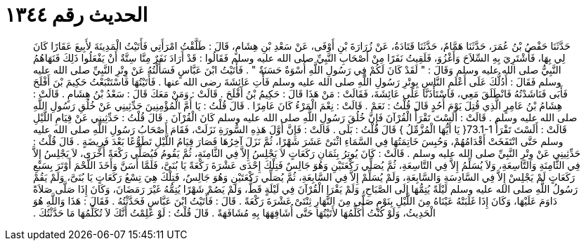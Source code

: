 
= الحديث رقم ١٣٤٤

[quote.hadith]
حَدَّثَنَا حَفْصُ بْنُ عُمَرَ، حَدَّثَنَا هَمَّامٌ، حَدَّثَنَا قَتَادَةُ، عَنْ زُرَارَةَ بْنِ أَوْفَى، عَنْ سَعْدِ بْنِ هِشَامٍ، قَالَ ‏:‏ طَلَّقْتُ امْرَأَتِي فَأَتَيْتُ الْمَدِينَةَ لأَبِيعَ عَقَارًا كَانَ لِي بِهَا، فَأَشْتَرِيَ بِهِ السِّلاَحَ وَأَغْزُوَ، فَلَقِيتُ نَفَرًا مِنْ أَصْحَابِ النَّبِيِّ صلى الله عليه وسلم فَقَالُوا ‏:‏ قَدْ أَرَادَ نَفَرٌ مِنَّا سِتَّةٌ أَنْ يَفْعَلُوا ذَلِكَ فَنَهَاهُمُ النَّبِيُّ صلى الله عليه وسلم وَقَالَ ‏:‏ ‏"‏ لَقَدْ كَانَ لَكُمْ فِي رَسُولِ اللَّهِ أُسْوَةٌ حَسَنَةٌ ‏"‏ ‏.‏ فَأَتَيْتُ ابْنَ عَبَّاسٍ فَسَأَلْتُهُ عَنْ وِتْرِ النَّبِيِّ صلى الله عليه وسلم فَقَالَ ‏:‏ أَدُلُّكَ عَلَى أَعْلَمِ النَّاسِ بِوِتْرِ رَسُولِ اللَّهِ صلى الله عليه وسلم فَأْتِ عَائِشَةَ رضى الله عنها ‏.‏ فَأَتَيْتُهَا فَاسْتَتْبَعْتُ حَكِيمَ بْنَ أَفْلَحَ فَأَبَى فَنَاشَدْتُهُ فَانْطَلَقَ مَعِي، فَاسْتَأْذَنَّا عَلَى عَائِشَةَ، فَقَالَتْ ‏:‏ مَنْ هَذَا قَالَ ‏:‏ حَكِيمُ بْنُ أَفْلَحَ ‏.‏ قَالَتْ ‏:‏ وَمَنْ مَعَكَ قَالَ ‏:‏ سَعْدُ بْنُ هِشَامٍ ‏.‏ قَالَتْ ‏:‏ هِشَامُ بْنُ عَامِرٍ الَّذِي قُتِلَ يَوْمَ أُحُدٍ قَالَ قُلْتُ ‏:‏ نَعَمْ ‏.‏ قَالَتْ ‏:‏ نِعْمَ الْمَرْءُ كَانَ عَامِرًا ‏.‏ قَالَ قُلْتُ ‏:‏ يَا أُمَّ الْمُؤْمِنِينَ حَدِّثِينِي عَنْ خُلُقِ رَسُولِ اللَّهِ صلى الله عليه وسلم ‏.‏ قَالَتْ ‏:‏ أَلَسْتَ تَقْرَأُ الْقُرْآنَ فَإِنَّ خُلُقَ رَسُولِ اللَّهِ صلى الله عليه وسلم كَانَ الْقُرْآنَ ‏.‏ قَالَ قُلْتُ ‏:‏ حَدِّثِينِي عَنْ قِيَامِ اللَّيْلِ قَالَتْ ‏:‏ أَلَسْتَ تَقْرَأُ ‏73.1-1{‏ يَا أَيُّهَا الْمُزَّمِّلُ ‏}‏ قَالَ قُلْتُ ‏:‏ بَلَى ‏.‏ قَالَتْ ‏:‏ فَإِنَّ أَوَّلَ هَذِهِ السُّورَةِ نَزَلَتْ، فَقَامَ أَصْحَابُ رَسُولِ اللَّهِ صلى الله عليه وسلم حَتَّى انْتَفَخَتْ أَقْدَامُهُمْ، وَحُبِسَ خَاتِمَتُهَا فِي السَّمَاءِ اثْنَىْ عَشَرَ شَهْرًا، ثُمَّ نَزَلَ آخِرُهَا فَصَارَ قِيَامُ اللَّيْلِ تَطَوُّعًا بَعْدَ فَرِيضَةٍ ‏.‏ قَالَ قُلْتُ ‏:‏ حَدِّثِينِي عَنْ وِتْرِ النَّبِيِّ صلى الله عليه وسلم ‏.‏ قَالَتْ ‏:‏ كَانَ يُوتِرُ بِثَمَانِ رَكَعَاتٍ لاَ يَجْلِسُ إِلاَّ فِي الثَّامِنَةِ، ثُمَّ يَقُومُ فَيُصَلِّي رَكْعَةً أُخْرَى، لاَ يَجْلِسُ إِلاَّ فِي الثَّامِنَةِ وَالتَّاسِعَةِ، وَلاَ يُسَلِّمُ إِلاَّ فِي التَّاسِعَةِ، ثُمَّ يُصَلِّي رَكْعَتَيْنِ وَهُوَ جَالِسٌ فَتِلْكَ إِحْدَى عَشْرَةَ رَكْعَةً يَا بُنَىَّ، فَلَمَّا أَسَنَّ وَأَخَذَ اللَّحْمَ أَوْتَرَ بِسَبْعِ رَكَعَاتٍ لَمْ يَجْلِسْ إِلاَّ فِي السَّادِسَةِ وَالسَّابِعَةِ، وَلَمْ يُسَلِّمْ إِلاَّ فِي السَّابِعَةِ، ثُمَّ يُصَلِّي رَكْعَتَيْنِ وَهُوَ جَالِسٌ، فَتِلْكَ هِيَ تِسْعُ رَكَعَاتٍ يَا بُنَىَّ، وَلَمْ يَقُمْ رَسُولُ اللَّهِ صلى الله عليه وسلم لَيْلَةً يُتِمُّهَا إِلَى الصَّبَاحِ، وَلَمْ يَقْرَإِ الْقُرْآنَ فِي لَيْلَةٍ قَطُّ، وَلَمْ يَصُمْ شَهْرًا يُتِمُّهُ غَيْرَ رَمَضَانَ، وَكَانَ إِذَا صَلَّى صَلاَةً دَاوَمَ عَلَيْهَا، وَكَانَ إِذَا غَلَبَتْهُ عَيْنَاهُ مِنَ اللَّيْلِ بِنَوْمٍ صَلَّى مِنَ النَّهَارِ ثِنْتَىْ عَشْرَةَ رَكْعَةً ‏.‏ قَالَ ‏:‏ فَأَتَيْتُ ابْنَ عَبَّاسٍ فَحَدَّثْتُهُ ‏.‏ فَقَالَ ‏:‏ هَذَا وَاللَّهِ هُوَ الْحَدِيثُ، وَلَوْ كُنْتُ أُكَلِّمُهَا لأَتَيْتُهَا حَتَّى أُشَافِهَهَا بِهِ مُشَافَهَةً ‏.‏ قَالَ قُلْتُ ‏:‏ لَوْ عَلِمْتُ أَنَّكَ لاَ تُكَلِّمُهَا مَا حَدَّثْتُكَ ‏.‏